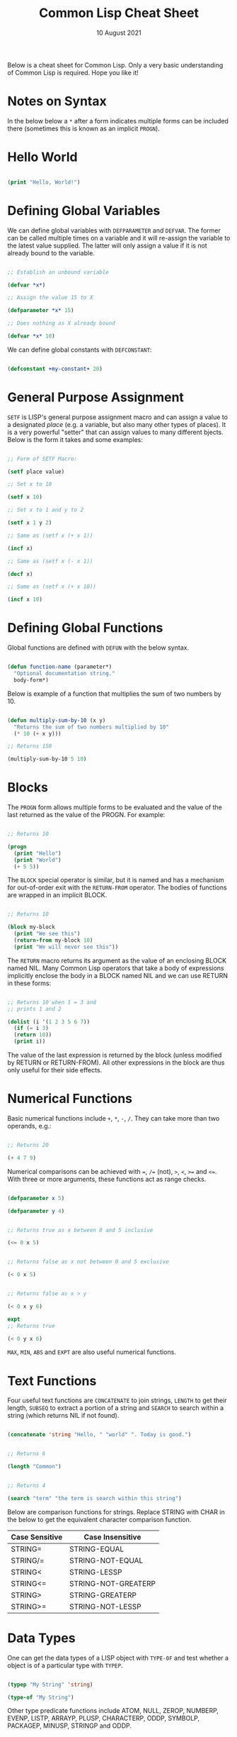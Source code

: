 #+Date: 10 August 2021

#+Title: Common Lisp Cheat Sheet

Below is a cheat sheet for Common Lisp. Only  a very basic
understanding of Common Lisp is required. Hope you like it!

* Notes on Syntax

In the below below a =*= after a form indicates multiple forms
can be included there (sometimes this is known as an implicit
=PROGN=).

* Hello World

#+begin_src lisp

  (print "Hello, World!")
  
#+end_src


* Defining Global Variables

We can define global variables with =DEFPARAMETER= and 
=DEFVAR=. The former can be called multiple times on a
variable and it will re-assign the variable to the latest
value supplied. The latter will only assign a value if it
is not already bound to the variable.

#+begin_src lisp

  ;; Establish an unbound variable
  
  (defvar *x*)
  
  ;; Assign the value 15 to X
  
  (defparameter *x* 15)
  
  ;; Does nothing as X already bound
  
  (defvar *x* 10)

#+end_src

We can define global constants with =DEFCONSTANT=:

#+begin_src lisp

 (defconstant +my-constant+ 20)

#+end_src


* General Purpose Assignment

=SETF= is LISP's general purpose assignment macro and
can assign a value to a designated /place/ (e.g. a variable,
but also many other types of places). It is a very powerful
"setter" that can assign values to many different bjects. Below
is the form it takes and some examples:

#+begin_src lisp

  ;; Form of SETF Macro:

  (setf place value)

  ;; Set x to 10

  (setf x 10)

  ;; Set x to 1 and y to 2

  (setf x 1 y 2)

  ;; Same as (setf x (+ x 1))

  (incf x)

  ;; Same as (setf x (- x 1))

  (decf x)

  ;; Same as (setf x (+ x 10))
  
  (incf x 10)

#+end_src


* Defining Global Functions

Global functions are defined with =DEFUN= with the below syntax.

#+begin_src lisp

  (defun function-name (parameter*)
    "Optional documentation string."
    body-form*)

#+end_src

Below is example of a function that multiplies the sum of two
numbers by 10.

#+begin_src lisp

  (defun multiply-sum-by-10 (x y)
    "Returns the sum of two numbers multiplied by 10"
    (* 10 (+ x y)))

  ;; Returns 150

  (multiply-sum-by-10 5 10)

#+end_src


* Blocks

The =PROGN= form allows multiple forms to be evaluated
and the value of the last returned as the value of the
PROGN. For example:

#+begin_src lisp

  ;; Returns 10
    
  (progn
    (print "Hello")
    (print "World")
    (+ 5 5))

#+end_src

The =BLOCK= special operator is similar, but it is named and has a
mechanism for out-of-order exit with the =RETURN-FROM= operator.
The bodies of functions are wrapped in an implicit BLOCK.

#+begin_src lisp

  ;; Returns 10
  
  (block my-block
    (print "We see this")
    (return-from my-block 10)
    (print "We will never see this"))

#+end_src

The =RETURN= macro returns its argument as the value of an enclosing
BLOCK named NIL.  Many Common Lisp operators that take a body of
expressions implicitly enclose the body in a BLOCK named NIL and we
can use RETURN in these forms:

 #+begin_src lisp

   ;; Returns 10 when 1 = 3 and
   ;; prints 1 and 2
   
   (dolist (i '(1 2 3 5 6 7))
     (if (= i 3)
	 (return 10))
     (print i))

 #+end_src

The value of the last expression is returned by the block (unless
modified by RETURN or RETURN-FROM). All other expressions in the block
are thus only useful for their side effects.


* Numerical Functions

Basic numerical functions include =+=, =*=, =-=, =/=. They can
take more than two operands, e.g.:

#+begin_src lisp

  ;; Returns 20

  (+ 4 7 9)

#+end_src

Numerical comparisons can be achieved with ===, =/== (not),
=>=, =<=, =>== and =<==. With three or more arguments, these
functions act as range checks.

#+begin_src lisp

  (defparameter x 5)
  
  (defparameter y 4)

  
  ;; Returns true as x between 0 and 5 inclusive
  
  (<= 0 x 5)

  
  ;; Returns false as x not between 0 and 5 exclusive
  
  (< 0 x 5)

  
  ;; Returns false as x > y

  (< 0 x y 6)

  expt
  ;; Returns true

  (< 0 y x 6)

#+end_src

=MAX=, =MIN=, =ABS= and =EXPT= are also useful numerical functions.


* Text Functions

Four useful text functions are =CONCATENATE= to join strings,
=LENGTH= to get their length, =SUBSEQ= to extract a portion of a
string and =SEARCH= to search within a string (which returns NIL
if not found).

#+begin_src lisp

  (concatenate 'string "Hello, " "world" ". Today is good.")


  ;; Returns 6

  (length "Common")
  

  ;; Returns 4
  
  (search "term" "the term is search within this string")

#+end_src


Below are comparison functions for strings. Replace STRING with
CHAR in the below to get the equivalent character comparison
function. 

| Case Sensitive | Case Insensitive    |
|----------------+---------------------|
| STRING=        | STRING-EQUAL        |
| STRING/=       | STRING-NOT-EQUAL    |
| STRING<        | STRING-LESSP        |
| STRING<=       | STRING-NOT-GREATERP |
| STRING>        | STRING-GREATERP     |
| STRING>=       | STRING-NOT-LESSP    |


* Data Types

One can get the data types of a LISP object with =TYPE-0F= and
test whether a object is of a particular type with =TYPEP=.

#+begin_src lisp

  (typep "My String" 'string)

  (type-of "My String")

#+end_src

Other type predicate functions include ATOM, NULL, ZEROP,
NUMBERP, EVENP, LISTP, ARRAYP, PLUSP, CHARACTERP, ODDP,
SYMBOLP, PACKAGEP, MINUSP, STRINGP and ODDP.


* Boolean & Equality

The function AND returns NIL if any of its arguments are false and
returns the value of the last argument if all arguments are true.  The
function OR returns the first argument that is true and NIL if no
argument is true.

#+begin_src lisp

  ;; Returns 5
  
  (and t (+ 1 2) (* 1 5))

  ;; Returns 3
  
  (or nil (+ 1 2) (* 1 5))

#+end_src

Common Lisp has a few different functions for testing equality of two
objects. Generally speaking, you can't go wrong with =EQUAL=.

- =EQ= compares equality of memory addresses and is the fastest
  test. It is useful to compare symbols quickly and to test whether two
  cons cells are physically the same object. It should not be used to
  compare numbers.

- =EQL= is like EQ except that it can safely compare numbers for numerical
  equality and type equality. It is the default equality test in many
  Common Lisp functions.

- =EQUAL= is a general purpose test that, in addition to being able to
  safely compare numbers like EQL, can safely compare lists on an
  element by element basis. Lists are not unique and EQ and EQL will
  fail to return equality on equivalent lists if they are stored in
  different memory addresses.

- =EQUALP= is a more liberal version of EQUAL. It ignores case
  distinctions in strings, among other things.

- === is the most efficient way to compare numbers, and the only way to
  compare numbers of disparate types, such as 3 and 3.0. It only accepts
  numbers.


* Conditionals

The five main conditionals in Common Lisp are IF, WHEN, UNLESS, COND
and CASE. Conditionals with an implicit PROGN block allow for multiple
forms within their bodies.

Example of IF form (note there is no implicit PROGN):


#+begin_src lisp

  (if (equal 5 (+ 1 4))
      (print "This is true")
      (print "This if false"))

#+end_src

Example of WHEN form (note there is an implicit PROGN):

#+begin_src lisp

  (when (equal 5 (+ 1 4))
    (print "Print if statement is true")
    (print "Print this also"))

#+end_src

Example of UNLESS form (note there is an implicit PROGN):

#+begin_src lisp

  (unless (equal 3 (+ 1 4))
    (print "Only print if condition is false")
    (print "Print this also"))

#+end_src

Example of COND form (multiple ifs, implicit PROGN). The form exits on
the first true:
	
#+begin_src lisp

  (cond ((equal 5 3) (print "This will not print"))
	((equal 5 5) (print "This will print"))
	((equal 5 5)
	 (print "This will not print as the")
	 (print "form exited at first true")))

#+end_src

Example of a CASE form (multiple ifs on the one variable, implicit
PROGN). Cases are literal not evaluated. The form exits on the first true:

#+begin_src lisp

  ;; Try entering in 9 and then (* 3 3)
  ;; at the read prompt. Then try entering 0
  
  (case (read)
     ((1 3 5 7 9 (* 3 3)) "Odd")
    (* 3 3)
    (0 ; Note implicit PROGN here
     (print "Zero")
     (print "Number"))
    (otherwise "Not a odd number < 10"))

#+end_src


* Basic Looping

=DOLIST= and =DOTIMES= are basic loop macros. DOLIST will iterate over
the items of my-list and execute the loop body for each item of the list.
In the below, my-variable holds the value of each successive item in the
list during the iteration.

#+begin_src lisp

  (dolist (my-variable my-list optional-result-form)
    body-form*)

#+end_src

#+begin_src lisp

   (dolist (i '(1 2 3 5 6 7))
     (print i))

#+end_src

In the below example, DOTIMES will iterate my-variable from 0 to one
less than the end-number supplied. If an optional-result-form is
supplied, it will be evaluated at the end of the loop. Below is the
structure of the macro, together with an example:

#+begin_src lisp

  (dotimes (my-variable end-number optional-result-form)
    body-form*)

#+end_src

#+begin_src lisp

  (dotimes (i 5 T)
    (print i))

#+end_src


* Local Variables

LET and LET* are special operators that allow us to create local
variables that can only be accessed within their closures. LET binds
its variables in parallel such that you cannot refer to another
variable in the LET form when setting the value of another. LET* binds
its variables in sequentially, so that you can refer to the value of
any previously bound variables. This is useful when you want to assign
names to several intermediate steps in a long computation.

The LET form has the following syntax:

#+begin_src elisp

  (let ((var-1 value-1)
	...
	(var-n value-n))
    body-form*)

#+end_src

An example of LET* in use:

 #+begin_src lisp

   ;; Prints 10
   
   (let* ((x 5)
	  (y (+ x x)))
     (print y))

 #+end_src


* Local Functions

Functions named by DEFUN are global functions that can be accessed
anywhere. We can define local functions LABELS, which are only accessible
within their context. The syntax of LABELS is:

#+begin_src lisp

  (labels ((fn-1 args-1 body-1)
	   ...
	   (fn-n args-n body-n))
    body-form*)

#+end_src

Functions defined within LABELS take a similar format to a DEFUN
form. Within the body of the LABELS form, function names matching
those defined by the LABELS refer to the locally defined functions
rather than any global functions with the same names. Below is an
example of a LABELS form that will return 12, the result of (+ 2 4 6),
where 2, 4 and 6 are the results of evaluating the three local
functions defined in the form.

#+begin_src lisp

  ;; Returns 12
  
  (labels ((first-function (x) (+ x x))
	   (second-function (y) (* y y))
	   (third-function (z) (first-function z)))
    (+ (first-function 1)
       (second-function 2)
       (third-function 3))) 

#+end_src


* Lambda Expressions



* List Functions


